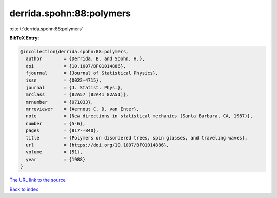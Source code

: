derrida.spohn:88:polymers
=========================

:cite:t:`derrida.spohn:88:polymers`

**BibTeX Entry:**

.. code-block:: bibtex

   @incollection{derrida.spohn:88:polymers,
     author        = {Derrida, B. and Spohn, H.},
     doi           = {10.1007/BF01014886},
     fjournal      = {Journal of Statistical Physics},
     issn          = {0022-4715},
     journal       = {J. Statist. Phys.},
     mrclass       = {82A57 (82A41 82A51)},
     mrnumber      = {971033},
     mrreviewer    = {Aernout C. D. van Enter},
     note          = {New directions in statistical mechanics (Santa Barbara, CA, 1987)},
     number        = {5-6},
     pages         = {817--840},
     title         = {Polymers on disordered trees, spin glasses, and traveling waves},
     url           = {https://doi.org/10.1007/BF01014886},
     volume        = {51},
     year          = {1988}
   }

`The URL link to the source <https://doi.org/10.1007/BF01014886>`__


`Back to index <../By-Cite-Keys.html>`__
